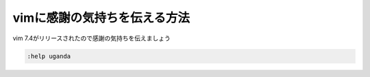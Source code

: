 #############################
vimに感謝の気持ちを伝える方法
#############################



.. author:: default
.. categories:: none
.. tags:: vim
.. comments::

vim 7.4がリリースされたので感謝の気持ちを伝えましょう

.. code::

   :help uganda
